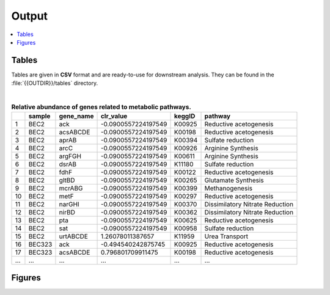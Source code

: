 .. _output::
Output
======

.. contents::
   :local:
   :backlinks: none

Tables
^^^^^^

Tables are given in **CSV** format and are ready-to-use for downstream analysis. They can be found in the :file:`{{OUTDIR}}/tables` directory.

|

.. csv-table:: **Relative abundance of genes related to metabolic pathways.**
   :header: "", "sample", "gene_name", "clr_value", "keggID", "pathway"

   "1","BEC2","ack",-0.0900557224197549,"K00925","Reductive acetogenesis"
   "2","BEC2","acsABCDE",-0.0900557224197549,"K00198","Reductive acetogenesis"
   "3","BEC2","aprAB",-0.0900557224197549,"K00394","Sulfate reduction"
   "4","BEC2","arcC",-0.0900557224197549,"K00926","Arginine Synthesis"
   "5","BEC2","argFGH",-0.0900557224197549,"K00611","Arginine Synthesis"
   "6","BEC2","dsrAB",-0.0900557224197549,"K11180","Sulfate reduction"
   "7","BEC2","fdhF",-0.0900557224197549,"K00122","Reductive acetogenesis"
   "8","BEC2","gltBD",-0.0900557224197549,"K00265","Glutamate Synthesis"
   "9","BEC2","mcrABG",-0.0900557224197549,"K00399","Methanogenesis"
   "10","BEC2","metF",-0.0900557224197549,"K00297","Reductive acetogenesis"
   "11","BEC2","narGHI",-0.0900557224197549,"K00370","Dissimilatory Nitrate Reduction"
   "12","BEC2","nirBD",-0.0900557224197549,"K00362","Dissimilatory Nitrate Reduction"
   "13","BEC2","pta",-0.0900557224197549,"K00625","Reductive acetogenesis"
   "14","BEC2","sat",-0.0900557224197549,"K00958","Sulfate reduction"
   "15","BEC2","urtABCDE",1.26078011387657,"K11959","Urea Transport"
   "16","BEC323","ack",-0.494540242875745,"K00925","Reductive acetogenesis"
   "17","BEC323","acsABCDE",0.796801709911475,"K00198","Reductive acetogenesis"
   "...","...","...",...,"...","..."

Figures
^^^^^^^

.. pdf-include:: _static/MAG_metabolic_pathways.pdf

.. raw:: html
    <iframe height="345px" width="100%" src="_static/rel_abundance_of_bacteria_and_archaea_in_metagenomes.html"></iframe>
